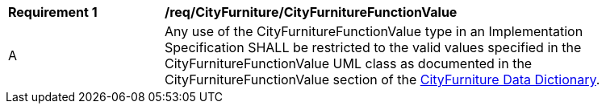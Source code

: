 [[req_CityFurniture_CityFurnitureFunctionValue]]
[width="90%",cols="2,6"]
|===
^|*Requirement  {counter:req-id}* |*/req/CityFurniture/CityFurnitureFunctionValue* 
^|A |Any use of the CityFurnitureFunctionValue type in an Implementation Specification SHALL be restricted to the valid values specified in the CityFurnitureFunctionValue UML class as documented in the CityFurnitureFunctionValue section of the <<CityFurnitureFunctionValue-section,CityFurniture Data Dictionary>>.
|===
